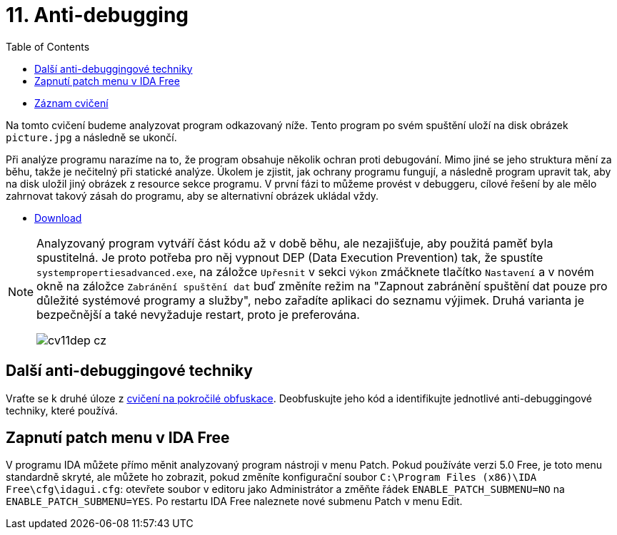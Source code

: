 ﻿
= 11. Anti-debugging
:imagesdir: ../media/labs/11
:toc:

* link:https://kib-files.fit.cvut.cz/mi-rev/recordings/2021/cz/cviceni_11_101.mp4[Záznam cvičení]

Na tomto cvičení budeme analyzovat program odkazovaný níže. Tento program po svém spuštění uloží na disk obrázek `picture.jpg` a následně se ukončí.

Při analýze programu narazíme na to, že program obsahuje několik ochran proti debugování. Mimo jiné se jeho struktura mění za běhu, takže je nečitelný při statické analýze. Úkolem je zjistit, jak ochrany programu fungují, a následně program upravit tak, aby na disk uložil jiný obrázek z resource sekce programu. V první fázi to můžeme provést v debuggeru, cílové řešení by ale mělo zahrnovat takový zásah do programu, aby se alternativní obrázek ukládal vždy.

* link:{imagesdir}/cv11.zip[Download]

[NOTE]
====
Analyzovaný program vytváří část kódu až v době běhu, ale nezajišťuje, aby použitá paměť byla spustitelná. Je proto potřeba pro něj vypnout DEP (Data Execution Prevention) tak, že spustíte `systempropertiesadvanced.exe`, na záložce `Upřesnit` v sekci `Výkon` zmáčknete tlačítko `Nastavení` a v novém okně na záložce `Zabránění spuštění dat` buď změníte režim na "Zapnout zabránění spuštění dat pouze pro důležité systémové programy a služby", nebo zařadíte aplikaci do seznamu výjimek. Druhá varianta je bezpečnější a také nevyžaduje restart, proto je preferována.

image::cv11dep-cz.png[]
====

== Další anti-debuggingové techniky

Vraťte se k druhé úloze z xref:lab09.adoc[cvičení na pokročilé obfuskace]. Deobfuskujte jeho kód a identifikujte jednotlivé anti-debuggingové techniky, které používá.

== Zapnutí patch menu v IDA Free

V programu IDA můžete přímo měnit analyzovaný program nástroji v menu Patch. Pokud používáte verzi 5.0 Free, je toto menu standardně skryté, ale můžete ho zobrazit, pokud změníte konfigurační soubor `C:\Program Files (x86)\IDA Free\cfg\idagui.cfg`: otevřete soubor v editoru jako Administrátor a změňte řádek `ENABLE_PATCH_SUBMENU=NO` na `ENABLE_PATCH_SUBMENU=YES`. Po restartu IDA Free naleznete nové submenu Patch v menu Edit.
